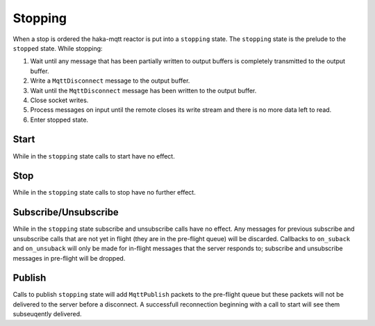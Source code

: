 =========
Stopping
=========

When a stop is ordered the haka-mqtt reactor is put into a ``stopping``
state.  The ``stopping`` state is the prelude to the ``stopped`` state.
While stopping:

#. Wait until any message that has been partially written to output
   buffers is completely transmitted to the output buffer.
#. Write a ``MqttDisconnect`` message to the output buffer.
#. Wait until the ``MqttDisconnect`` message has been written to the
   output buffer.
#. Close socket writes.
#. Process messages on input until the remote closes its write stream
   and there is no more data left to read.
#. Enter stopped state.


Start
======

While in the ``stopping`` state calls to start have no effect.


Stop
=====

While in the ``stopping`` state calls to stop have no further effect.


Subscribe/Unsubscribe
======================

While in the ``stopping`` state subscribe and unsubscribe calls have no
effect.  Any messages for previous subscribe and unsubscribe calls that
are not yet in flight (they are in the pre-flight queue) will be
discarded.  Callbacks to ``on_suback`` and ``on_unsuback`` will only be
made for in-flight messages that the server responds to; subscribe and
unsubscribe messages in pre-flight will be dropped.


Publish
========

Calls to publish ``stopping`` state will add ``MqttPublish`` packets to
the pre-flight queue but these packets will not be delivered to the
server before a disconnect.  A successfull reconnection beginning with
a call to start will see them subseuqently delivered.
